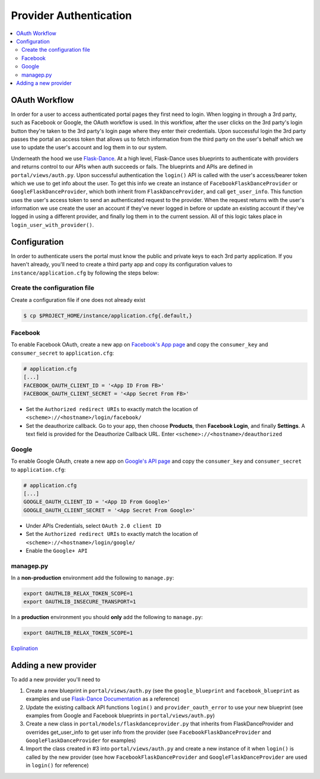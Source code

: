 Provider Authentication
***********************
.. contents::
   :depth: 3
   :local:

OAuth Workflow
=================
In order for a user to access authenticated portal pages they first need to login. When logging in through a 3rd party, such as Facebook or Google, the OAuth workflow is used. In this workflow, after the user clicks on the 3rd party's login button they're taken to the 3rd party's login page where they enter their credentials. Upon successful login the 3rd party passes the portal an access token that allows us to fetch information from the third party on the user's behalf which we use to update the user's account and log them in to our system.

Underneath the hood we use `Flask-Dance <https://github.com/singingwolfboy/flask-dance>`_. At a high level, Flask-Dance uses blueprints to authenticate with providers and returns control to our APIs when auth succeeds or fails. The blueprints and APIs are defined in ``portal/views/auth.py``. Upon successful authentication the ``login()`` API is called with the user's access/bearer token which we use to get info about the user. To get this info we create an instance of ``FacebookFlaskDanceProvider`` or ``GoogleFlaskDanceProvider``, which both inherit from ``FlaskDanceProvider``, and call ``get_user_info``. This function uses the user's access token to send an authenticated request to the provider. When the request returns with the user's information we use create the user an account if they've never logged in before or update an existing account if they've logged in using a different provider, and finally log them in to the current session. All of this logic takes place in ``login_user_with_provider()``.

Configuration
=================
In order to authenticate users the portal must know the public and private keys to each 3rd party application. If you haven't already, you'll need to create a third party app and copy its configuration values to ``instance/application.cfg`` by following the steps below:

Create the configuration file
~~~~~~~~~~~~~~~~~~~~~~~~~~~~~
Create a configuration file if one does not already exist

.. code:: bash

    $ cp $PROJECT_HOME/instance/application.cfg{.default,}

Facebook
~~~~~~~~
To enable Facebook OAuth, create a new app on `Facebook's App page <https://developers.facebook.com/apps>`_ and copy the ``consumer_key`` and ``consumer_secret`` to ``application.cfg``:

.. code:: bash

    # application.cfg
    [...]
    FACEBOOK_OAUTH_CLIENT_ID = '<App ID From FB>'
    FACEBOOK_OAUTH_CLIENT_SECRET = '<App Secret From FB>'

-  Set the ``Authorized redirect URIs`` to exactly match the location of ``<scheme>://<hostname>/login/facebook/``
-  Set the deauthorize callback. Go to your app, then choose **Products**, then **Facebook Login**, and finally **Settings**. A text field is provided for the Deauthorize Callback URL. Enter ``<scheme>://<hostname>/deauthorized``

Google
~~~~~~
To enable Google OAuth, create a new app on `Google's API page <https://console.developers.google.com/project/_/apiui/credential?pli=1>`_ and copy the ``consumer_key`` and ``consumer_secret`` to ``application.cfg``:

.. code:: bash

    # application.cfg
    [...]
    GOOGLE_OAUTH_CLIENT_ID = '<App ID From Google>'
    GOOGLE_OAUTH_CLIENT_SECRET = '<App Secret From Google>'

-  Under APIs Credentials, select ``OAuth 2.0 client ID``
-  Set the ``Authorized redirect URIs`` to exactly match the location of ``<scheme>://<hostname>/login/google/``
-  Enable the ``Google+ API``

managep.py
~~~~~~~~~~
In a **non-production** environment add the following to ``manage.py``:

.. code:: bash

    export OAUTHLIB_RELAX_TOKEN_SCOPE=1
    export OAUTHLIB_INSECURE_TRANSPORT=1

In a **production** environment you should **only** add the following to ``manage.py``:

.. code:: bash

    export OAUTHLIB_RELAX_TOKEN_SCOPE=1

`Explination <https://flask-dance.readthedocs.io/en/latest/quickstarts/google.html?highlight=OAUTHLIB_RELAX_TOKEN_SCOPE>`_

Adding a new provider
======================
To add a new provider you'll need to

1.  Create a new blueprint in ``portal/views/auth.py`` (see the ``google_blueprint`` and ``facebook_blueprint`` as examples and use `Flask-Dance Documentation <https://flask-dance.readthedocs.io/en/latest/>`_ as a reference)
2.  Update the existing callback API functions ``login()`` and ``provider_oauth_error`` to use your new blueprint (see examples from Google and Facebook blueprints in ``portal/views/auth.py``)
3.  Create a new class in ``portal/models/flaskdanceprovider.py`` that inherits from FlaskDanceProvider and overrides get_user_info to get user info from the provider (see ``FacebookFlaskDanceProvider`` and ``GoogleFlaskDanceProvider`` for examples)
4.  Import the class created in #3 into ``portal/views/auth.py`` and create a new instance of it when ``login()`` is called by the new provider (see how ``FacebookFlaskDanceProvider`` and ``GoogleFlaskDanceProvider`` are used in ``login()`` for reference)
